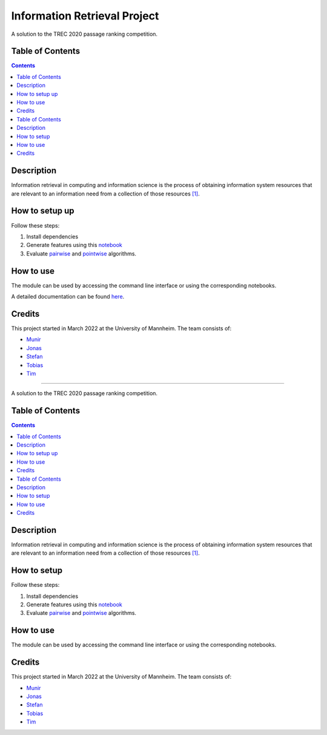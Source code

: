 Information Retrieval Project
------------------------------------------

A solution to the TREC 2020 passage ranking competition.

Table of Contents
#################

.. contents::

Description
###########

Information retrieval in computing and information science is the
process of obtaining information system resources that are relevant to an
information need from a collection of those resources `[1] <https://en.wikipedia.org/wiki/Information_retrieval/>`_.

How to setup up
################

Follow these steps:

1. Install dependencies

2. Generate features using this `notebook <https://github.com/timg339/Retriever/blob/develop/notebooks/feature_generation.ipynb>`_

3. Evaluate `pairwise <https://github.com/timg339/Retriever/blob/develop/notebooks/pairwise.ipynb>`_ and `pointwise <https://github.com/timg339/Retriever/blob/develop/notebooks/pointwise.ipynb>`_ algorithms.

How to use
##########

The module can be used by accessing the command line interface or using the corresponding notebooks.

A detailed documentation can be found `here <https://information-retrieval-project.readthedocs.io/en/latest/#>`_.

Credits
#######

This project started in March 2022 at the University of Mannheim.
The team consists of:

* `Munir <https://github.com/MunirAbobaker/>`__
* `Jonas <https://github.com/jodi106/>`__
* `Stefan <https://github.com/StayFN/>`__
* `Tobias <https://github.com/tobi-b99/>`__
* `Tim <https://github.com/timg339/>`__
------------------------------------------

A solution to the TREC 2020 passage ranking competition.

Table of Contents
#################

.. contents::

Description
###########

Information retrieval in computing and information science is the
process of obtaining information system resources that are relevant to an
information need from a collection of those resources `[1] <https://en.wikipedia.org/wiki/Information_retrieval/>`_.

How to setup
################

Follow these steps:

1. Install dependencies

2. Generate features using this `notebook <https://github.com/timg339/Retriever/blob/develop/notebooks/feature_generation.ipynb>`_

3. Evaluate `pairwise <https://github.com/timg339/Retriever/blob/develop/notebooks/pairwise.ipynb>`_ and `pointwise <https://github.com/timg339/Retriever/blob/develop/notebooks/pointwise.ipynb>`_ algorithms.

How to use
##########

The module can be used by accessing the command line interface or using the corresponding notebooks.

Credits
#######

This project started in March 2022 at the University of Mannheim.
The team consists of:

* `Munir <https://github.com/MunirAbobaker/>`__
* `Jonas <https://github.com/jodi106/>`__
* `Stefan <https://github.com/StayFN/>`__
* `Tobias <https://github.com/tobi-b99/>`__
* `Tim <https://github.com/timg339/>`__
